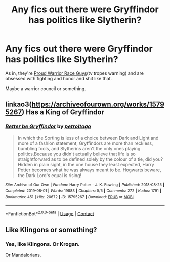 #+TITLE: Any fics out there were Gryffindor has politics like Slytherin?

* Any fics out there were Gryffindor has politics like Slytherin?
:PROPERTIES:
:Author: booleanfreud
:Score: 3
:DateUnix: 1607385700.0
:DateShort: 2020-Dec-08
:FlairText: Request
:END:
As in, they're [[https://tvtropes.org/pmwiki/pmwiki.php/Main/ProudWarriorRace][Proud Warrior Race Guys]](tv tropes warning) and are obsessed with fighting and honor and shit like that.

Maybe a warrior council or something.


** linkao3([[https://archiveofourown.org/works/15795267]]) Has a King of Gryffindor
:PROPERTIES:
:Author: davidwelch158
:Score: 1
:DateUnix: 1607386970.0
:DateShort: 2020-Dec-08
:END:

*** [[https://archiveofourown.org/works/15795267][*/Better be Gryffindor/*]] by [[https://www.archiveofourown.org/users/petroltogo/pseuds/petroltogo][/petroltogo/]]

#+begin_quote
  In which the Sorting is less of a choice between Dark and Light and more of a fashion statement, Gryffindors are more than reckless, bumbling fools, and Slytherins aren't the only ones playing politics.Because you didn't actually believe that life is so straightforward as to be defined solely by the colour of a tie, did you? Hidden in plain sight, in the one house they least expected, Harry Potter becomes what he was always meant to be. Hogwarts beware, the Dark Lord's equal is rising!
#+end_quote

^{/Site/:} ^{Archive} ^{of} ^{Our} ^{Own} ^{*|*} ^{/Fandom/:} ^{Harry} ^{Potter} ^{-} ^{J.} ^{K.} ^{Rowling} ^{*|*} ^{/Published/:} ^{2018-08-25} ^{*|*} ^{/Completed/:} ^{2019-08-01} ^{*|*} ^{/Words/:} ^{19883} ^{*|*} ^{/Chapters/:} ^{5/5} ^{*|*} ^{/Comments/:} ^{272} ^{*|*} ^{/Kudos/:} ^{1791} ^{*|*} ^{/Bookmarks/:} ^{451} ^{*|*} ^{/Hits/:} ^{20672} ^{*|*} ^{/ID/:} ^{15795267} ^{*|*} ^{/Download/:} ^{[[https://archiveofourown.org/downloads/15795267/Better%20be%20Gryffindor.epub?updated_at=1606379741][EPUB]]} ^{or} ^{[[https://archiveofourown.org/downloads/15795267/Better%20be%20Gryffindor.mobi?updated_at=1606379741][MOBI]]}

--------------

*FanfictionBot*^{2.0.0-beta} | [[https://github.com/FanfictionBot/reddit-ffn-bot/wiki/Usage][Usage]] | [[https://www.reddit.com/message/compose?to=tusing][Contact]]
:PROPERTIES:
:Author: FanfictionBot
:Score: 2
:DateUnix: 1607386990.0
:DateShort: 2020-Dec-08
:END:


** Like Klingons or something?
:PROPERTIES:
:Author: scottyboy359
:Score: 1
:DateUnix: 1607453181.0
:DateShort: 2020-Dec-08
:END:

*** Yes, like Klingons. Or Krogan.

Or Mandalorians.
:PROPERTIES:
:Author: booleanfreud
:Score: 1
:DateUnix: 1607459495.0
:DateShort: 2020-Dec-09
:END:
